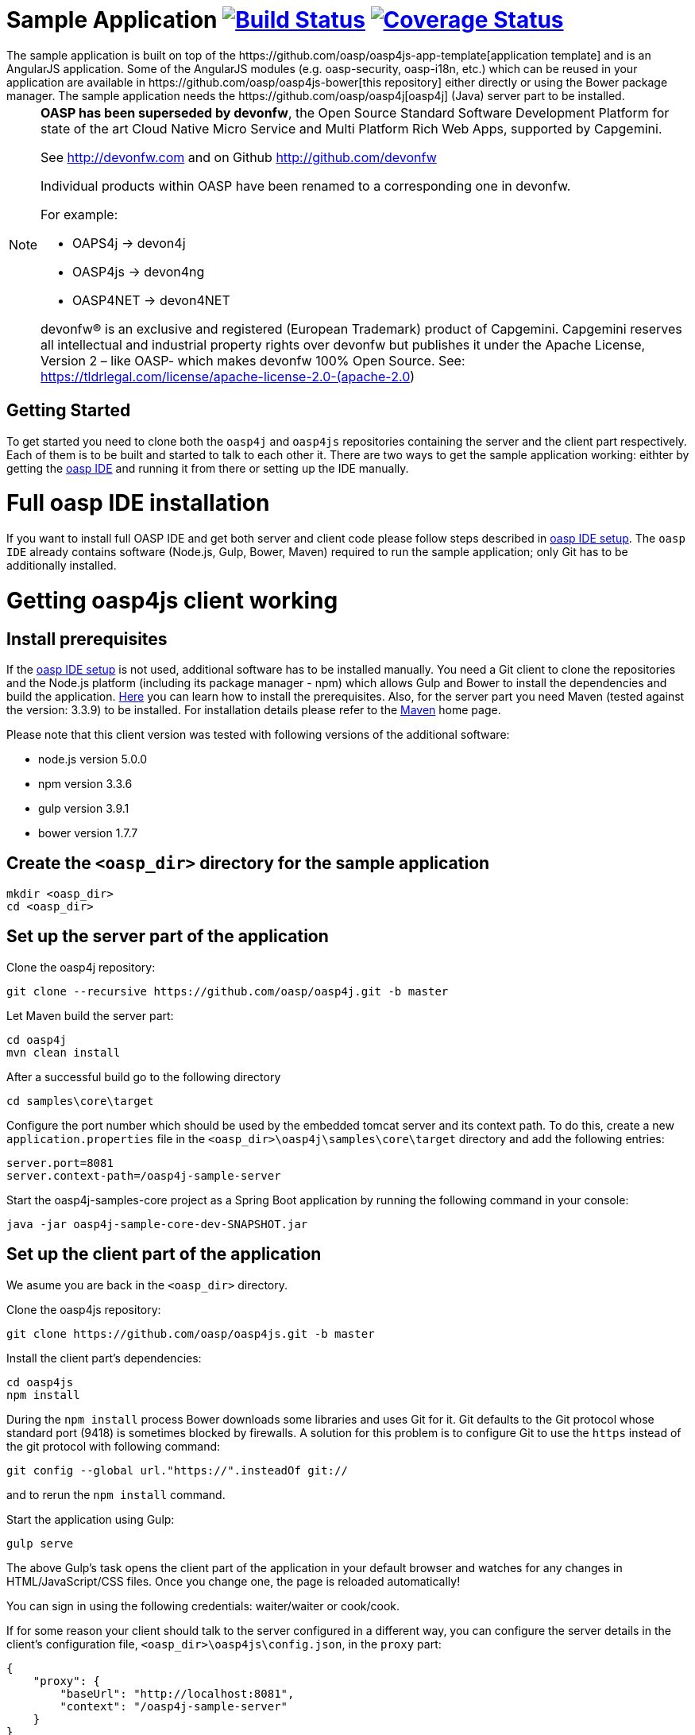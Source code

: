 = Sample Application image:https://travis-ci.org/oasp/oasp4js.svg?branch=development["Build Status",link="https://travis-ci.org/oasp/oasp4js"] image:https://coveralls.io/repos/oasp/oasp4js/badge.svg?branch=development["Coverage Status",link="https://coveralls.io/r/oasp/oasp4js?branch=development"]
The sample application is built on top of the https://github.com/oasp/oasp4js-app-template[application template] and is an AngularJS application. Some of the AngularJS modules (e.g. oasp-security, oasp-i18n, etc.) which can be reused in your application are available in https://github.com/oasp/oasp4js-bower[this repository] either directly or using the Bower package manager. The sample application needs the https://github.com/oasp/oasp4j[oasp4j] (Java) server part to be installed.

[NOTE]
===============================
*OASP has been superseded by devonfw*, the Open Source Standard Software Development Platform for state of the art Cloud Native Micro Service and Multi Platform Rich Web Apps, supported by Capgemini.

See http://devonfw.com and on Github http://github.com/devonfw

Individual products within OASP have been renamed to a corresponding one in devonfw. 

For example:

- OAPS4j -> devon4j
- OASP4js -> devon4ng
- OASP4NET -> devon4NET

devonfw® is an exclusive and registered (European Trademark) product of Capgemini. Capgemini reserves all intellectual and industrial property rights over devonfw but publishes it under the Apache License, Version 2 – like OASP-  which makes devonfw 100% Open Source.
See: https://tldrlegal.com/license/apache-license-2.0-(apache-2.0)
===============================

== Getting Started

To get started you need to clone both the `oasp4j` and `oasp4js` repositories containing the server and the client part respectively. Each of them is to be built and started to talk to each other it. There are two ways to get the sample application working: eithter by getting the https://github.com/oasp/oasp4j/wiki/oasp-ide-setup[oasp IDE] and running it from there or setting up the IDE manually. 

= Full oasp IDE installation

If you want to install full OASP IDE and get both server and client code please follow steps described in https://github.com/oasp/oasp4j/wiki/oasp-ide-setup[oasp IDE setup]. The `oasp IDE` already contains software (Node.js, Gulp, Bower, Maven) required to run the sample application; only Git has to be additionally installed. 

= Getting oasp4js client working
== Install prerequisites

If the https://github.com/oasp/oasp4j/wiki/oasp-ide-setup[oasp IDE setup] is not used, additional software has to be installed manually. You need a Git client to clone the repositories and the Node.js platform (including its package manager - npm) which allows Gulp and Bower to install the dependencies and build the application. https://github.com/oasp/oasp4js/wiki/Prerequisites[Here] you can learn how to install the prerequisites. 
Also, for the server part you need Maven (tested against the version: 3.3.9) to be installed. For installation details please refer to the http://maven.apache.org/download.cgi[Maven] home page. 

Please note that this client version was tested with following versions of the additional software:

* node.js version 5.0.0
* npm version 3.3.6
* gulp version 3.9.1
* bower version 1.7.7

== Create the `<oasp_dir>` directory for the sample application

....
mkdir <oasp_dir>
cd <oasp_dir>    
....

== Set up the server part of the application

Clone the oasp4j repository:

....
git clone --recursive https://github.com/oasp/oasp4j.git -b master
....

Let Maven build the server part:

.... 
cd oasp4j
mvn clean install 
....

After a successful build go to the following directory

....
cd samples\core\target
....

Configure the port number which should be used by the embedded tomcat server and its context path. To do this, create a new `application.properties` file in the `<oasp_dir>\oasp4j\samples\core\target` directory and add the following entries:

....
server.port=8081
server.context-path=/oasp4j-sample-server
....

Start the oasp4j-samples-core project as a Spring Boot application by running the following command in your console:

....
java -jar oasp4j-sample-core-dev-SNAPSHOT.jar
....

== Set up the client part of the application

We asume you are back in the `<oasp_dir>` directory.

Clone the oasp4js repository:

....
git clone https://github.com/oasp/oasp4js.git -b master 
....

Install the client part's dependencies: 

....
cd oasp4js
npm install
....

During the `npm install` process Bower downloads some libraries and uses Git for it. Git defaults to the Git protocol whose standard port (9418) is sometimes blocked by firewalls. A solution for this problem is to configure Git to use the `https` instead of the git protocol with following command:

....
git config --global url."https://".insteadOf git://
....
and to rerun the `npm install` command.

Start the application using Gulp:

....
gulp serve
....

The above Gulp's task opens the client part of the application in your default browser and watches for any changes in HTML/JavaScript/CSS files. Once you change one, the page is reloaded automatically!
 
You can sign in using the following credentials: waiter/waiter or cook/cook.

If for some reason your client should talk to the server configured in a different way, you can configure the server details in the client's configuration file, `<oasp_dir>\oasp4js\config.json`, in the `proxy` part:

....
{
    "proxy": {
        "baseUrl": "http://localhost:8081",
        "context": "/oasp4j-sample-server"
    }
}
....

